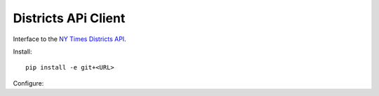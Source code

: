 
====================
Districts APi Client
====================

Interface to the `NY Times Districts API <http://developer.nytimes.com/docs/districts_api>`_.

Install::

   pip install -e git+<URL>

Configure::

